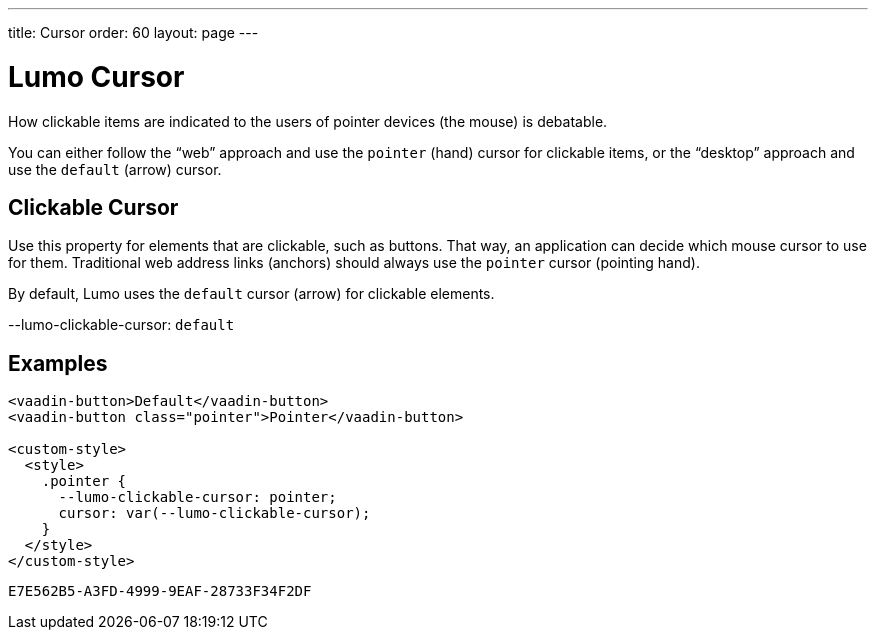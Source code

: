 ---
title: Cursor
order: 60
layout: page
---

= Lumo Cursor
ifdef::web[]
endif::web[]

How clickable items are indicated to the users of pointer devices (the mouse) is debatable.

You can either follow the “web” approach and use the `pointer` (hand) cursor for clickable items, or the “desktop” approach and use the `default` (arrow) cursor.

ifdef::web[]
endif::web[]


== Clickable Cursor

Use this property for elements that are clickable, such as buttons.
That way, an application can decide which mouse cursor to use for them.
Traditional web address links (anchors) should always use the `pointer` cursor (pointing hand).

By default, Lumo uses the `default` cursor (arrow) for clickable elements.
++++
  <content-preview class="block" hidesource raw>
    <dl class="custom-properties">
      <dt>--lumo-clickable-cursor: <code>default</code></dt>
    </dl>
  </content-preview>
++++

== Examples
++++
<content-preview class="block">
++++
[source,html]
----
<vaadin-button>Default</vaadin-button>
<vaadin-button class="pointer">Pointer</vaadin-button>

<custom-style>
  <style>
    .pointer {
      --lumo-clickable-cursor: pointer;
      cursor: var(--lumo-clickable-cursor);
    }
  </style>
</custom-style>
----
++++
</content-preview>
++++


[discussion-id]`E7E562B5-A3FD-4999-9EAF-28733F34F2DF`

